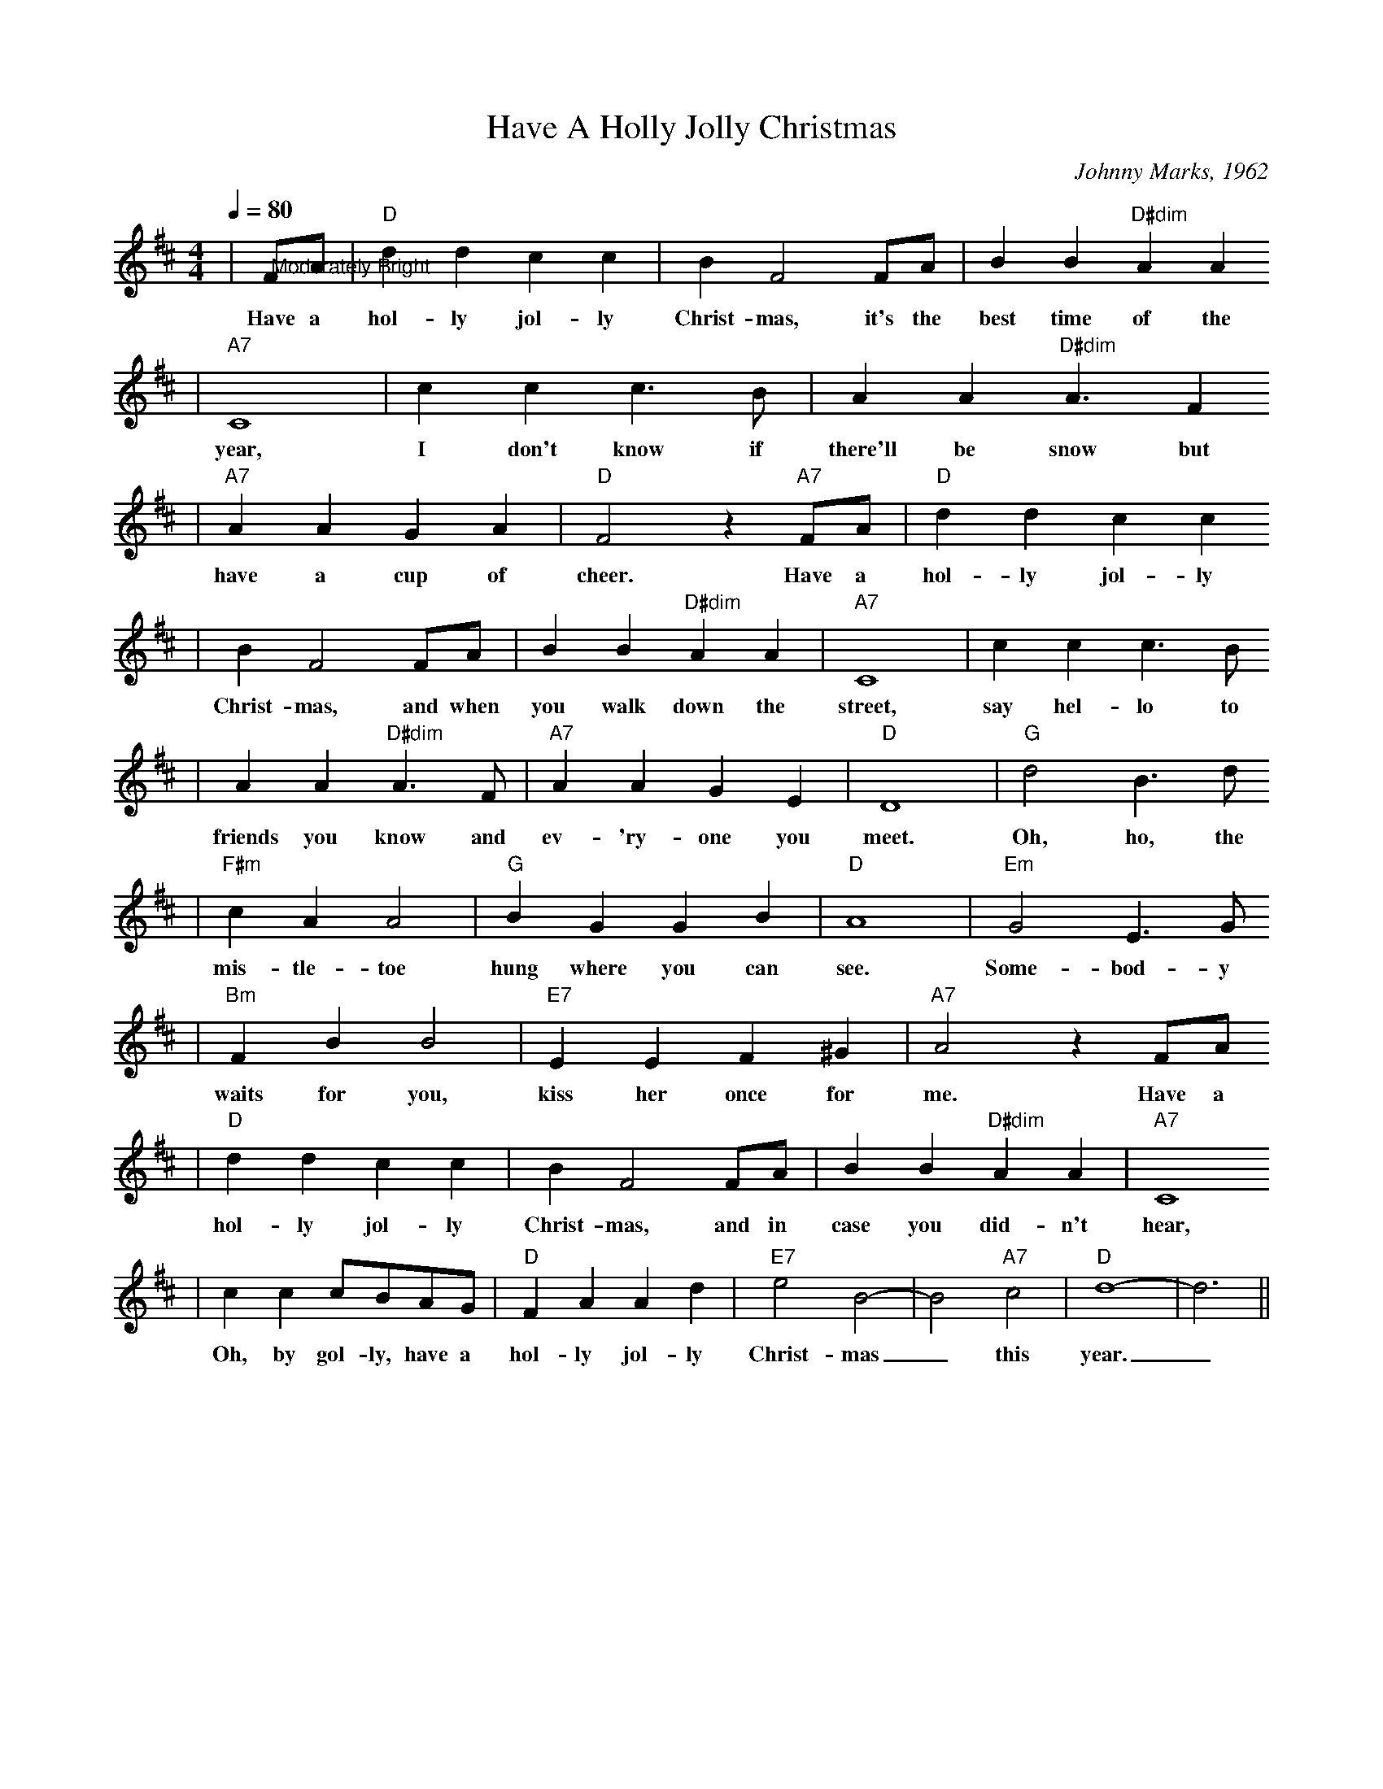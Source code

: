X: 1
T:Have A Holly Jolly Christmas
C:Johnny Marks, 1962
M:4/4
L:1/4
Q:1/4=80
K:D
|"@Moderately Bright"F/2A/2|"D"d d c c|B F2 F/2A/2|B B "D#dim"A A
w:Have a hol-ly jol-ly Christ-mas, it's the best time of the
|"A7"C4|c c c3/2 B/2|A A "D#dim"A3/2 F
w:year, I don't know if there'll be snow but
|"A7"A A G A|"D"F2 z "A7"F/2A/2|"D"d d c c
w:have a cup of cheer. Have a hol-ly jol-ly
|B F2 F/2A/2|B B "D#dim"A A|"A7"C4|c c c3/2 B/2
w:Christ-mas, and when you walk down the street, say hel-lo to
|A A "D#dim"A3/2 F/2|"A7"A A G E|"D"D4|"G"d2 B3/2 d/2
w:friends you know and ev-'ry-one you meet. Oh, ho, the
|"F#m"c A A2|"G"B G G B|"D"A4|"Em"G2 E3/2 G/2
w:mis-tle-toe hung where you can see. Some-bod-y
|"Bm"F B B2|"E7"E E F ^G|"A7"A2 z F/2A/2
w:waits for you, kiss her once for me. Have a
|"D"d d c c|B F2 F/2A/2|B B "D#dim"A A|"A7"C4
w:hol-ly jol-ly Christ-mas, and in case you did-n't hear,
|c c c/2B/2A/2G/2|"D"F A A d|"E7"e2 B2-|B2 "A7"c2|"D"d4-|d3||
w:Oh, by gol-ly, have a hol-ly jol-ly Christ-mas_ this year._
